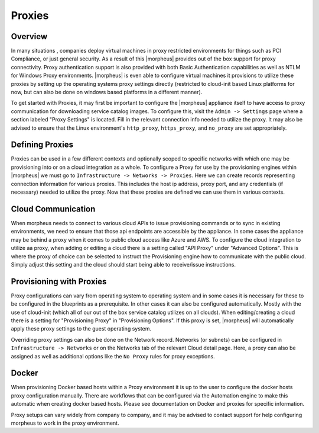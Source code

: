 
Proxies
-------

Overview
^^^^^^^^

In many situations , companies deploy virtual machines in proxy restricted environments for things such as PCI Compliance, or just general security. As a result of this |morpheus| provides out of the box support for proxy connectivity. Proxy authentication support is also provided with both Basic Authentication capabilities as well as NTLM for Windows Proxy environments. |morpheus| is even able to configure virtual machines it provisions to utilize these proxies by setting up the operating systems proxy settings directly (restricted to cloud-init based Linux platforms for now, but can also be done on windows based platforms in a different manner).

To get started with Proxies, it may first be important to configure the |morpheus| appliance itself to have access to proxy communication for downloading service catalog images. To configure this, visit the ``Admin -> Settings`` page where a section labeled "Proxy Settings" is located. Fill in the relevant connection info needed to utilize the proxy. It may also be advised to ensure that the Linux environment's ``http_proxy``, ``https_proxy``, and ``no_proxy`` are set appropriately.

Defining Proxies
^^^^^^^^^^^^^^^^
Proxies can be used in a few different contexts and optionally scoped to specific networks with which one may be provisioning into or on a cloud integration as a whole. To configure a Proxy for use by the provisioning engines within |morpheus| we must go to ``Infrastructure -> Networks -> Proxies``. Here we can create records representing connection information for various proxies. This includes the host ip address, proxy port, and any credentials (if necessary) needed to utilize the proxy. Now that these proxies are defined we can use them in various contexts.

Cloud Communication
^^^^^^^^^^^^^^^^^^^

When morpheus needs to connect to various cloud APIs to issue provisioning commands or to sync in existing environments, we need to ensure that those api endpoints are accessible by the appliance. In some cases the appliance may be behind a proxy when it comes to public cloud access like Azure and AWS. To configure the cloud integration to utilize aa proxy, when adding or editing a cloud there is a setting called "API Proxy" under "Advanced Options". This is where the proxy of choice can be selected to instruct the Provisioning engine how to communicate with the public cloud. Simply adjust this setting and the cloud should start being able to receive/issue instructions.

Provisioning with Proxies
^^^^^^^^^^^^^^^^^^^^^^^^^

Proxy configurations can vary from operating system to operating system and in some cases it is necessary for these to be configured in the blueprints as a prerequisite. In other cases it can also be configured automatically. Mostly with the use of cloud-init (which all of our out of the box service catalog utilizes on all clouds). When editing/creating a cloud there is a setting for "Provisioning Proxy" in "Provisioning Options". If this proxy is set, |morpheus| will automatically apply these proxy settings to the guest operating system.

Overriding proxy settings can also be done on the Network record. Networks (or subnets) can be configured in ``Infrastructure -> Networks`` or on the Networks tab of the relevant Cloud detail page. Here, a proxy can also be assigned as well as additional options like the ``No Proxy`` rules for proxy exceptions.

Docker
^^^^^^

When provisioning Docker based hosts within a Proxy environment it is up to the user to configure the docker hosts proxy configuration manually. There are workflows that can be configured via the Automation engine to make this automatic when creating docker based hosts. Please see documentation on Docker and proxies for specific information.

Proxy setups can vary widely from company to company, and it may be advised to contact support for help configuring morpheus to work in the proxy environment.

